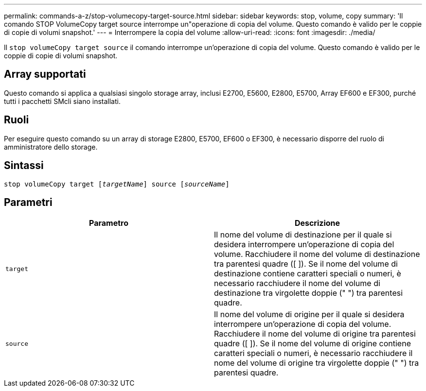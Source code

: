 ---
permalink: commands-a-z/stop-volumecopy-target-source.html 
sidebar: sidebar 
keywords: stop, volume, copy 
summary: 'Il comando STOP VolumeCopy target source interrompe un"operazione di copia del volume. Questo comando è valido per le coppie di copie di volumi snapshot.' 
---
= Interrompere la copia del volume
:allow-uri-read: 
:icons: font
:imagesdir: ./media/


[role="lead"]
Il `stop volumeCopy target source` il comando interrompe un'operazione di copia del volume. Questo comando è valido per le coppie di copie di volumi snapshot.



== Array supportati

Questo comando si applica a qualsiasi singolo storage array, inclusi E2700, E5600, E2800, E5700, Array EF600 e EF300, purché tutti i pacchetti SMcli siano installati.



== Ruoli

Per eseguire questo comando su un array di storage E2800, E5700, EF600 o EF300, è necessario disporre del ruolo di amministratore dello storage.



== Sintassi

[listing, subs="+macros"]
----

pass:quotes[stop volumeCopy target [_targetName_]] source pass:quotes[[_sourceName_]]
----


== Parametri

[cols="2*"]
|===
| Parametro | Descrizione 


 a| 
`target`
 a| 
Il nome del volume di destinazione per il quale si desidera interrompere un'operazione di copia del volume. Racchiudere il nome del volume di destinazione tra parentesi quadre ([ ]). Se il nome del volume di destinazione contiene caratteri speciali o numeri, è necessario racchiudere il nome del volume di destinazione tra virgolette doppie (" ") tra parentesi quadre.



 a| 
`source`
 a| 
Il nome del volume di origine per il quale si desidera interrompere un'operazione di copia del volume. Racchiudere il nome del volume di origine tra parentesi quadre ([ ]). Se il nome del volume di origine contiene caratteri speciali o numeri, è necessario racchiudere il nome del volume di origine tra virgolette doppie (" ") tra parentesi quadre.

|===